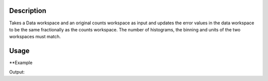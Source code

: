 .. algorithm::

.. summary::

.. alias::

.. properties::

Description
-----------

Takes a Data workspace and an original counts workspace as input and updates the error values in the data workspace to be the same fractionally as the counts workspace. The number of histograms, the binning and units of the two workspaces must match.

Usage
-----

**Example

.. testcode:: ExPoissonSimple

    # create histogram workspaces
    dataX1 = [0,1,2,3,4,5,6,7,8,9] # or use dataX1=range(0,10)
    dataY1 = [0,1,2,3,4,5,6,7,8] # or use dataY1=range(0,9)
    dataE1 = [1,1,1,1,1,1,1,1,1] # or use dataE1=[1]*9
    dataX2 = [1,1,1,1,1,1,1,1,1,1]
    dataY2 = [2,2,2,2,2,2,2,2,2]
    dataE2 = [3,3,3,3,3,3,3,3,3]
    ws1 = CreateWorkspace(dataX1, dataY1, dataE1)
    ws2 = CreateWorkspace(dataX2, dataY2, dataE2)

    # perform the algorithm
    ws = PoissonErrors(ws1, ws2)

    #X-values aren't touched at all, Y-Values are used but not altered, E-Values are 0 if rhsY is 0 or (rhsE/rhsY)*lshY if they are non-zero
    print "The X values are: " + str(ws.readX(0))
    print "The Y values are: " + str(ws.readY(0))
    print "The updated Error values are: " + str(ws.readE(0))

Output:

.. testoutput:: ExPoissonSimple

    The X values are: [ 0.  1.  2.  3.  4.  5.  6.  7.  8.  9.]
    The Y values are: [ 0.  1.  2.  3.  4.  5.  6.  7.  8.]
    The updated Error values are: [  0.    1.5   3.    4.5   6.    7.5   9.   10.5  12. ]

.. categories::
